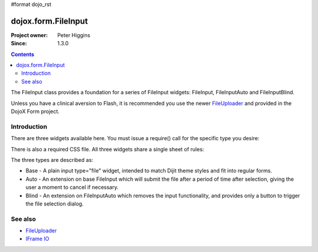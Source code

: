 #format dojo_rst

dojox.form.FileInput
====================

:Project owner: Peter Higgins
:Since: 1.3.0

.. contents::
   :depth: 2

The FileInput class provides a foundation for a series of FileInput widgets: FileInput, FileInputAuto and FileInputBlind. 

Unless you have a clinical aversion to Flash, it is recommended you use the newer `FileUploader <dojox/form/FileUploader>`_ and provided in the DojoX Form project.

============
Introduction
============

There are three widgets available here. You must issue a require() call for the specific type you desire:

.. code-block :: javascript
  :linenos:

  dojo.require("dojox.form.FileInputAuto");
  // or just
  dojo.require("dojox.form.FileInput");

There is also a required CSS file. All three widgets share a single sheet of rules:

.. code-block :: html
  :linenos:

    <link rel="stylesheet" href="dojo/dojox/form/resources/FileInput.css" />

The three types are described as:

* Base - A plain input type="file" widget, intended to match Dijit theme styles and fit into regular forms.
* Auto - An extension on base FileInput which will submit the file after a period of time after selection, giving the user a moment to cancel if necessary. 
* Blind - An extension on FileInputAuto which removes the input functionality, and provides only a button to trigger the file selection dialog.

========
See also
========

* `FileUploader <dojox/form/FileUploader>`_
* `IFrame IO <dojo/io/iframe>`_
